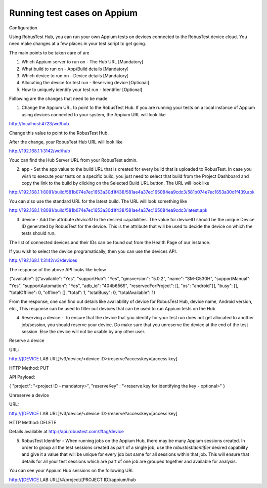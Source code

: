 .. _hub-appium:

Running test cases on Appium
============================


 .. image:: _static/buildURL.png

Configuration

Using RobusTest Hub, you can run your own Appium tests on devices connected to the RobusTest device cloud. You need make changes at a few places in your test script to get going.

The main points to be taken care of are

1. Which Appium server to run on - The Hub URL [Mandatory]
2. What build to run on - App/Build details [Mandatory]
3. Which device to run on - Device details [Mandatory]
4. Allocating the device for test run - Reserving device [Optional]
5. How to uniquely identify your test run - Identifier [Optional]

Following are the changes that need to be made

1. Change the Appium URL to point to the RobusTest Hub. If you are running your tests on a local instance of Appium using devices connected to your system, the Appium URL will look like

http://localhost:4723/wd/hub

Change this value to point to the RobusTest Hub.

After the change, your RobusTest Hub URL will look like

http://192.168.1.1:3142/wd/hub

Youc can find the Hub Server URL from your RobusTest admin.

2. app - Set the app value to the build URL that is created for every build that is uploaded to RobusTest. In case you wish to execute your tests on a specific build, you just need to select that build from the Project Dashboard and copy the link to the build by clicking on the Selected Build URL button. The URL will look like

http://192.168.1.1:8081/build/581b074e7ec1653a30d1f438/581ae4a37ec165084ea9cdc3/581b074e7ec1653a30d1f439.apk

You can also use the standard URL for the latest build. The URL will look something like

http://192.168.1.1:8081/build/581b074e7ec1653a30d1f438/581ae4a37ec165084ea9cdc3/latest.apk

3. device - Add the attribute *deviceID* to the desired capabilities. The value for deviceID should be the unique Device ID generated by RobusTest for the device. This is the attribute that will be used to decide the device on which the tests should run.

The list of connected devices and their IDs can be found out from the Health Page of our instance.

If you wish to select the device programatically, then you can use the devices API.

http://192.168.1.1:3142/v3/devices

The response of the above API looks like below

{"available": [{"available": "Yes", "supportHub": "Yes", "gmsversion": "5.0.2", "name": "SM-G530H", "supportManual": "Yes", "supportAutomation": "Yes", "adb_id": "404b6569", "reservedForProject": [], "os": "android"}], "busy": [], "totalOffline": 0, "offline": [], "total": 1, "totalBusy": 0, "totalAvailable": 1}

From the response, one can find out details like availability of device for RobusTest Hub, device name, Android version, etc., This response can be used to filter out devices that can be used to run Appium tests on the Hub.

4. Reserving a device - To ensure that the device that you identify for your test run does not get allocated to another job/session, you should reserve your device. Do make sure that you unreserve the device at the end of the test session. Else the device will not be usable by any other user.


Reserve a device

URL:

http://[DEVICE LAB URL]/v3/device/<device ID>/reserve?accesskey=[access key]

HTTP Method: PUT

API Payload:

{
"project": "<project ID - mandatory>",
"reserveKey" : "<reserve key for identifying the key - optional>"
}

Unreserve a device

URL:

http://[DEVICE LAB URL]/v3/device/<device ID>/reserve?accesskey=[access key]

HTTP Method: DELETE

Details available at http://api.robustest.com/#tag/device

5. RobusTest Identifer - When running jobs on the Appium Hub, there may be many Appium sessions created. In order to group all the test sessions created as part of a single job, use the *robustestIdentifier* desired capability and give it a value that will be unique for every job but same for all sessions within that job. This will ensure that details for all your test sessions which are part of one job are grouped together and available for analysis.

You can see your Appium Hub sessions on the following URL

http://[DEVICE LAB URL]/#/project/[PROJECT ID]/appium/hub
